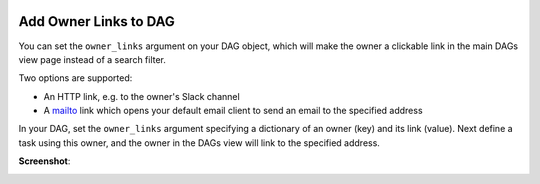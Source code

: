  .. Licensed to the Apache Software Foundation (ASF) under one
    or more contributor license agreements.  See the NOTICE file
    distributed with this work for additional information
    regarding copyright ownership.  The ASF licenses this file
    to you under the Apache License, Version 2.0 (the
    "License"); you may not use this file except in compliance
    with the License.  You may obtain a copy of the License at

 ..   http://www.apache.org/licenses/LICENSE-2.0

 .. Unless required by applicable law or agreed to in writing,
    software distributed under the License is distributed on an
    "AS IS" BASIS, WITHOUT WARRANTIES OR CONDITIONS OF ANY
    KIND, either express or implied.  See the License for the
    specific language governing permissions and limitations
    under the License.




Add Owner Links to DAG
=======================

.. versionadded:: 2.4.0

You can set the ``owner_links`` argument on your DAG object, which will make the owner a clickable link in the
main DAGs view page instead of a search filter.

Two options are supported:

* An HTTP link, e.g. to the owner's Slack channel
* A `mailto <https://en.wikipedia.org/wiki/Mailto>`_ link which opens your default email client to send an email to the specified address

In your DAG, set the ``owner_links`` argument specifying a dictionary of an owner (key) and its link (value).
Next define a task using this owner, and the owner in the DAGs view will link to the specified address.

.. code-block:: python
  :emphasize-lines: 5

  with DAG(
      dag_id="example_dag_owners",
      start_date=datetime(2022, 8, 5),
      schedule="0 0 * * *",
      owner_links={"airflow": "https://airflow.apache.org"},
  ):
      BashOperator(task_id="task_using_linked_owner", bash_command="echo 1", owner="airflow")

**Screenshot**:

.. image:: ../img/howto-owner-links.gif
